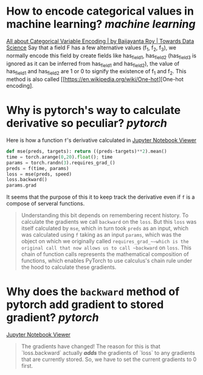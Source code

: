 * How to encode categorical values in machine learning? [[machine learning]]
[[https://towardsdatascience.com/all-about-categorical-variable-encoding-305f3361fd02][All about Categorical Variable Encoding | by Baijayanta Roy | Towards Data Science]]
Say that a field F has a few alternative values (f_1, f_2, f_3), we normally encode this field by create fields like has_field_1, has_field_2 (has_field_3 is ignored as it can be inferred from has_field_1 and has_field_2), the value of has_field_1 and has_field_2 are 1 or 0 to signify the existence of f_1 and f_2. This method is also called [[https://en.wikipedia.org/wiki/One-hot][One-hot encoding].
* Why is pytorch's way to calculate derivative so peculiar? [[pytorch]]
Here is how a function ~f~'s derivative calculated in [[https://nbviewer.org/github/fastai/fastbook/blob/master/04_mnist_basics.ipynb][Jupyter Notebook Viewer]]
#+BEGIN_SRC python
def mse(preds, targets): return ((preds-targets)**2).mean()
time = torch.arange(0,20).float(); time
params = torch.randn(3).requires_grad_()
preds = f(time, params)
loss = mse(preds, speed)
loss.backward()
params.grad
#+END_SRC

It seems that the purpose of this it to keep track the derivative even if ~f~ is a compose of serveral functions.
#+BEGIN_QUOTE
Understanding this bit depends on remembering recent history. To calculate the gradients we call ~backward~ on the ~loss~. But this ~loss~ was itself calculated by ~mse~, which in turn took ~preds~ as an input, which was calculated using ~f~ taking as an input ~params~, which was the object on which we originally called ~requires_grad_~—which is the original call that now allows us to call ~backward~ on ~loss~. This chain of function calls represents the mathematical composition of functions, which enables PyTorch to use calculus's chain rule under the hood to calculate these gradients.
#+END_QUOTE
* Why does the ~backward~ method of pytorch add gradient to stored gradient? [[pytorch]]
[[https://nbviewer.org/github/fastai/fastbook/blob/master/04_mnist_basics.ipynb][Jupyter Notebook Viewer]]
#+BEGIN_QUOTE
The gradients have changed! The reason for this is that `loss.backward` actually /*adds*/ the gradients of `loss` to any gradients that are currently stored. So, we have to set the current gradients to 0 first.
#+END_QUOTE